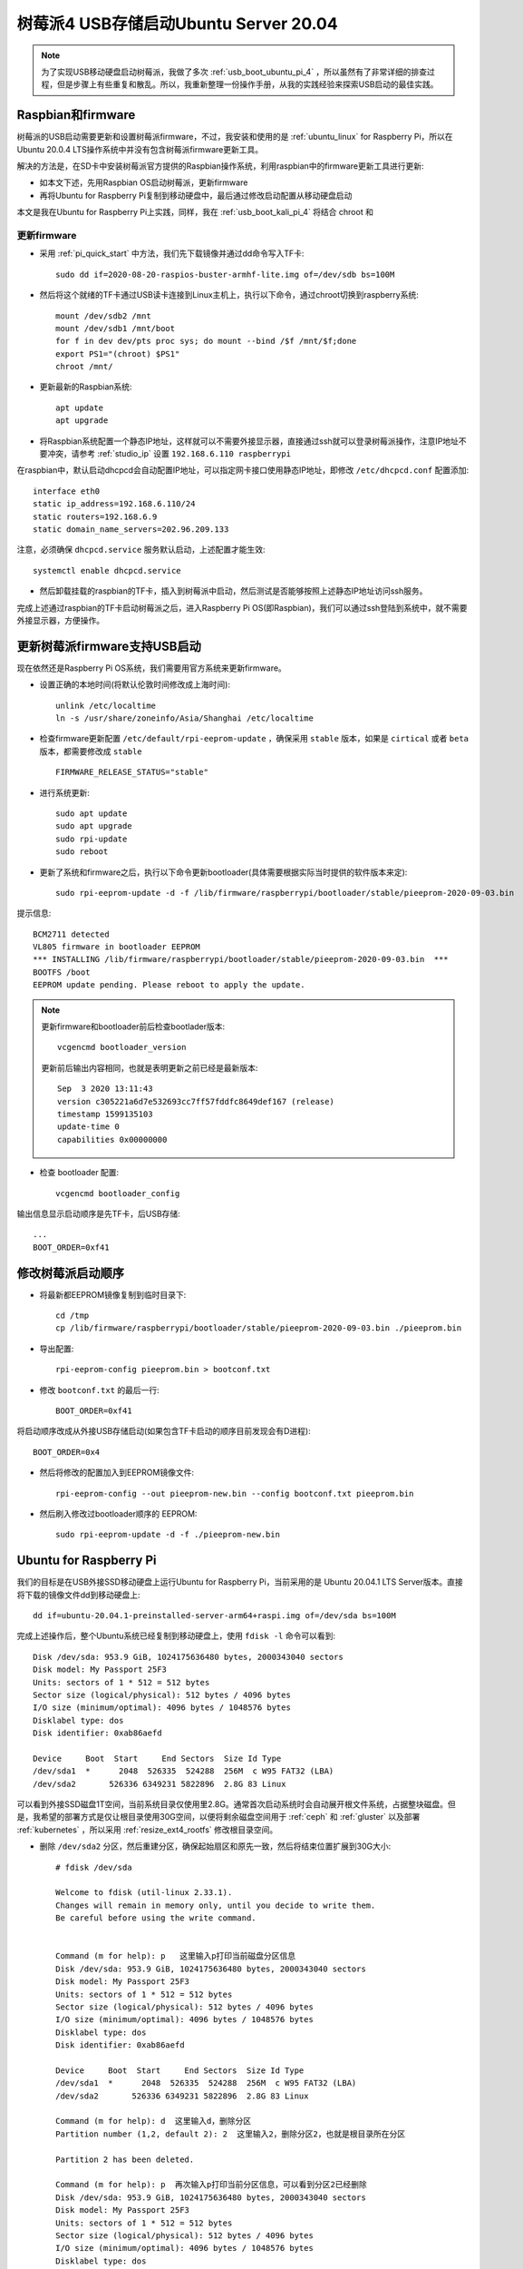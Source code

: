 .. _usb_boot_ubuntu_pi_4:

=======================================
树莓派4 USB存储启动Ubuntu Server 20.04
=======================================

.. note::

   为了实现USB移动硬盘启动树莓派，我做了多次 :ref:`usb_boot_ubuntu_pi_4` ，所以虽然有了非常详细的排查过程，但是步骤上有些重复和散乱。所以，我重新整理一份操作手册，从我的实践经验来探索USB启动的最佳实践。

Raspbian和firmware
=====================

树莓派的USB启动需要更新和设置树莓派firmware，不过，我安装和使用的是 :ref:`ubuntu_linux` for Raspberry Pi，所以在Ubuntu 20.0.4  LTS操作系统中并没有包含树莓派firmware更新工具。

解决的方法是，在SD卡中安装树莓派官方提供的Raspbian操作系统，利用raspbian中的firmware更新工具进行更新:

- 如本文下述，先用Raspbian OS启动树莓派，更新firmware
- 再将Ubuntu for Raspberry Pi复制到移动硬盘中，最后通过修改启动配置从移动硬盘启动

本文是我在Ubuntu for Raspberry Pi上实践，同样，我在 :ref:`usb_boot_kali_pi_4` 将结合 chroot 和 


更新firmware
--------------

- 采用 :ref:`pi_quick_start` 中方法，我们先下载镜像并通过dd命令写入TF卡::

   sudo dd if=2020-08-20-raspios-buster-armhf-lite.img of=/dev/sdb bs=100M

- 然后将这个就绪的TF卡通过USB读卡连接到Linux主机上，执行以下命令，通过chroot切换到raspberry系统::

   mount /dev/sdb2 /mnt
   mount /dev/sdb1 /mnt/boot
   for f in dev dev/pts proc sys; do mount --bind /$f /mnt/$f;done
   export PS1="(chroot) $PS1"
   chroot /mnt/

- 更新最新的Raspbian系统::

   apt update
   apt upgrade

- 将Raspbian系统配置一个静态IP地址，这样就可以不需要外接显示器，直接通过ssh就可以登录树莓派操作，注意IP地址不要冲突，请参考 :ref:`studio_ip` 设置 ``192.168.6.110 raspberrypi`` 

在raspbian中，默认启动dhcpcd会自动配置IP地址，可以指定网卡接口使用静态IP地址，即修改 ``/etc/dhcpcd.conf`` 配置添加::

   interface eth0
   static ip_address=192.168.6.110/24
   static routers=192.168.6.9
   static domain_name_servers=202.96.209.133

注意，必须确保 ``dhcpcd.service`` 服务默认启动，上述配置才能生效::

   systemctl enable dhcpcd.service

- 然后卸载挂载的raspbian的TF卡，插入到树莓派中启动，然后测试是否能够按照上述静态IP地址访问ssh服务。

完成上述通过raspbian的TF卡启动树莓派之后，进入Raspberry Pi OS(即Raspbian)，我们可以通过ssh登陆到系统中，就不需要外接显示器，方便操作。

更新树莓派firmware支持USB启动
================================

现在依然还是Raspberry Pi OS系统，我们需要用官方系统来更新firmware。

- 设置正确的本地时间(将默认伦敦时间修改成上海时间)::

   unlink /etc/localtime
   ln -s /usr/share/zoneinfo/Asia/Shanghai /etc/localtime

- 检查firmware更新配置 ``/etc/default/rpi-eeprom-update`` ，确保采用 ``stable`` 版本，如果是 ``cirtical`` 或者 ``beta`` 版本，都需要修改成 ``stable`` ::

   FIRMWARE_RELEASE_STATUS="stable"

- 进行系统更新::

   sudo apt update
   sudo apt upgrade
   sudo rpi-update
   sudo reboot

- 更新了系统和firmware之后，执行以下命令更新bootloader(具体需要根据实际当时提供的软件版本来定)::

   sudo rpi-eeprom-update -d -f /lib/firmware/raspberrypi/bootloader/stable/pieeprom-2020-09-03.bin

提示信息::

   BCM2711 detected
   VL805 firmware in bootloader EEPROM
   *** INSTALLING /lib/firmware/raspberrypi/bootloader/stable/pieeprom-2020-09-03.bin  ***
   BOOTFS /boot
   EEPROM update pending. Please reboot to apply the update.

.. note::

   更新firmware和bootloader前后检查bootlader版本::

      vcgencmd bootloader_version

   更新前后输出内容相同，也就是表明更新之前已经是最新版本::

      Sep  3 2020 13:11:43
      version c305221a6d7e532693cc7ff57fddfc8649def167 (release)
      timestamp 1599135103
      update-time 0
      capabilities 0x00000000

- 检查 bootloader 配置::

   vcgencmd bootloader_config

输出信息显示启动顺序是先TF卡，后USB存储::

   ...
   BOOT_ORDER=0xf41

修改树莓派启动顺序
====================

- 将最新都EEPROM镜像复制到临时目录下::

   cd /tmp
   cp /lib/firmware/raspberrypi/bootloader/stable/pieeprom-2020-09-03.bin ./pieeprom.bin

- 导出配置::

   rpi-eeprom-config pieeprom.bin > bootconf.txt

- 修改 ``bootconf.txt`` 的最后一行::

   BOOT_ORDER=0xf41

将启动顺序改成从外接USB存储启动(如果包含TF卡启动的顺序目前发现会有D进程)::

   BOOT_ORDER=0x4

- 然后将修改的配置加入到EEPROM镜像文件::

   rpi-eeprom-config --out pieeprom-new.bin --config bootconf.txt pieeprom.bin

- 然后刷入修改过bootloader顺序的 EEPROM::

   sudo rpi-eeprom-update -d -f ./pieeprom-new.bin

Ubuntu for Raspberry Pi
========================

我们的目标是在USB外接SSD移动硬盘上运行Ubuntu for Raspberry Pi，当前采用的是 Ubuntu 20.04.1 LTS Server版本。直接将下载的镜像文件dd到移动硬盘上::

   dd if=ubuntu-20.04.1-preinstalled-server-arm64+raspi.img of=/dev/sda bs=100M

完成上述操作后，整个Ubuntu系统已经复制到移动硬盘上，使用 ``fdisk -l`` 命令可以看到::

   Disk /dev/sda: 953.9 GiB, 1024175636480 bytes, 2000343040 sectors
   Disk model: My Passport 25F3
   Units: sectors of 1 * 512 = 512 bytes
   Sector size (logical/physical): 512 bytes / 4096 bytes
   I/O size (minimum/optimal): 4096 bytes / 1048576 bytes
   Disklabel type: dos
   Disk identifier: 0xab86aefd

   Device     Boot  Start     End Sectors  Size Id Type
   /dev/sda1  *      2048  526335  524288  256M  c W95 FAT32 (LBA)
   /dev/sda2       526336 6349231 5822896  2.8G 83 Linux

可以看到外接SSD磁盘1T空间，当前系统目录仅使用里2.8G。通常首次启动系统时会自动展开根文件系统，占据整块磁盘。但是，我希望的部署方式是仅让根目录使用30G空间，以便将剩余磁盘空间用于 :ref:`ceph` 和 :ref:`gluster` 以及部署 :ref:`kubernetes` ，所以采用 :ref:`resize_ext4_rootfs` 修改根目录空间。

- 删除 ``/dev/sda2`` 分区，然后重建分区，确保起始扇区和原先一致，然后将结束位置扩展到30G大小::

   # fdisk /dev/sda
   
   Welcome to fdisk (util-linux 2.33.1).
   Changes will remain in memory only, until you decide to write them.
   Be careful before using the write command.
   
   
   Command (m for help): p   这里输入p打印当前磁盘分区信息
   Disk /dev/sda: 953.9 GiB, 1024175636480 bytes, 2000343040 sectors
   Disk model: My Passport 25F3
   Units: sectors of 1 * 512 = 512 bytes
   Sector size (logical/physical): 512 bytes / 4096 bytes
   I/O size (minimum/optimal): 4096 bytes / 1048576 bytes
   Disklabel type: dos
   Disk identifier: 0xab86aefd
   
   Device     Boot  Start     End Sectors  Size Id Type
   /dev/sda1  *      2048  526335  524288  256M  c W95 FAT32 (LBA)
   /dev/sda2       526336 6349231 5822896  2.8G 83 Linux
   
   Command (m for help): d  这里输入d，删除分区
   Partition number (1,2, default 2): 2  这里输入2，删除分区2，也就是根目录所在分区
   
   Partition 2 has been deleted.
   
   Command (m for help): p  再次输入p打印当前分区信息，可以看到分区2已经删除
   Disk /dev/sda: 953.9 GiB, 1024175636480 bytes, 2000343040 sectors
   Disk model: My Passport 25F3
   Units: sectors of 1 * 512 = 512 bytes
   Sector size (logical/physical): 512 bytes / 4096 bytes
   I/O size (minimum/optimal): 4096 bytes / 1048576 bytes
   Disklabel type: dos
   Disk identifier: 0xab86aefd
   
   Device     Boot Start    End Sectors  Size Id Type
   /dev/sda1  *     2048 526335  524288  256M  c W95 FAT32 (LBA)
   
   Command (m for help): n  这里输入n，添加新分区
   Partition type
      p   primary (1 primary, 0 extended, 3 free)
      e   extended (container for logical partitions)
   Select (default p): p  这里输入p，表示添加primary分区
   Partition number (2-4, default 2):  这里输入回车，表示接受默认值2，创建分区2
   First sector (526336-2000343039, default 526336):  这里输入回车，表示接受默认值，也就是之前分区的起始扇区
   Last sector, +/-sectors or +/-size{K,M,G,T,P} (526336-2000343039, default 2000343039): +32G  这里输入+32G，表示新创建分区32G
   
   Created a new partition 2 of type 'Linux' and of size 32 GiB.
   Partition #2 contains a ext4 signature. 系统提示分区2包含一个ext4标志，并询问是否要删除这个标志
   
   Do you want to remove the signature? [Y]es/[N]o: n  这里输入n，表示不删除原先的分区ext4标志
   
   Command (m for help): p  这里输入p，再次打印当前分区信息
   
   Disk /dev/sda: 953.9 GiB, 1024175636480 bytes, 2000343040 sectors
   Disk model: My Passport 25F3
   Units: sectors of 1 * 512 = 512 bytes
   Sector size (logical/physical): 512 bytes / 4096 bytes
   I/O size (minimum/optimal): 4096 bytes / 1048576 bytes
   Disklabel type: dos
   Disk identifier: 0xab86aefd
   
   Device     Boot  Start      End  Sectors  Size Id Type
   /dev/sda1  *      2048   526335   524288  256M  c W95 FAT32 (LBA)
   /dev/sda2       526336 67635199 67108864   32G 83 Linux
   
   Command (m for help): w  可以看到分区2起始位置和之前完全一致，只是空间增大到32G，确认无误输入w保存修改
   The partition table has been altered.
   Calling ioctl() to re-read partition table.
   Syncing disks.

- 执行 ``resize2fs`` 命令，不指定大小则会自动扩展文件系统占据整个 ``/dev/sda2`` 分区，也就是我们扩展的32G空间::

   resize2fs /dev/sda2

提示信息输出如下::

   resize2fs 1.44.5 (15-Dec-2018)
   Resizing the filesystem on /dev/sda2 to 8388608 (4k) blocks.
   The filesystem on /dev/sda2 is now 8388608 (4k) blocks long.

- 挂载sda磁盘分区，检查是否工作正常::

   mount /dev/sda2 /mnt
   mount /dev/sda1 /mnt/boot/firmware

然后执行 ``df -h`` 命令检查，可以看到sda磁盘文件系统如下::

   /dev/sda2        32G  1.8G   29G   6% /mnt
   /dev/sda1       253M   61M  193M  24% /mnt/boot/firmware

.. _disable_cloud_init:

关闭cloud-init
------------------

- 注意，默认首次启动Ubuntu是会扩展根文件系统的，所以我们需要禁用这个自动扩展功能

对于 Raspbian 镜像，参考 `Disable auto file system expansion in new Jessie image 2016-05-10 <https://raspberrypi.stackexchange.com/questions/47773/disable-auto-file-system-expansion-in-new-jessie-image-2016-05-10>`_ 是修改启动命令行配置文件 ``cmdline.txt`` 将::

   dwc_otg.lpm_enable=0 console=serial0,115200 console=tty1 root=/dev/mmcblk0p2 rootfstype=ext4 elevator=deadline fsck.repair=yes rootwait quiet init=/usr/lib/raspi-config/init_resize.sh

修改成::

   dwc_otg.lpm_enable=0 console=serial0,115200 console=tty1 root=/dev/mmcblk0p2 rootfstype=ext4 elevator=deadline fsck.repair=yes rootwait quiet

不过，我发现上述配置当前并不存在，但是可以参考上述问答中提到Ubuntu采用了不同的方法，Ubuntu是使用 ``cloud-init`` 软件来实现系统初始化，包括磁盘resizefs。具体配置见 ``/etc/cloud/cloud.cfg`` ，可以看到::

   cloud_init_modules:
    - migrator
    - seed_random
    - bootcmd
    - write-files
    - growpart
    - resizefs
    - disk_setup
    - mounts
    - set_hostname
    - update_hostname
    - update_etc_hosts
    - ca-certs
    - rsyslog
    - users-groups
    - ssh

其中 ``growpart`` 就是分区扩展， ``resizefs`` 模块就是用来修改根文件系统大小，要禁止这2个功能模块，只需要删除上述 ``/etc/cloud/cloud.cfg`` 中的  ``-growpart`` 和 ``- resizefs`` 就可以了。如果要完全禁止 ``cloud-init`` ，则只需要::

   touch /etc/cloud/cloud-init.disabled

或者内核启动参数加上 ``cloud-init=disabled`` 。


配置Ubuntu的网络
=================

现在还没有切换到USB外接移动硬盘上的Ubuntu for Raspberry Pi，但是我们可以先配置好这个硬盘系统上的操作系统所使用网络，例如设置静态IP地址，方便后续通过ssh登陆维护。

- 挂载 ``/dev/sda`` 磁盘上分区::

   mount /dev/sda2 /mnt
   mount /dev/sda1 /mnt/boot/firmware

- 切换chroot，进入外接SSD移动硬盘中的Ubuntu系统，这样方便后续我们对操作系统进行全面修订::

   for f in dev dev/pts proc sys; do mount --bind /$f /mnt/$f;done
   chroot /mnt/
   export PS1="(chroot) $PS1"

.. note::

   请注意：从这里开始，我们已经chroot方式切换到移动硬盘的Ubuntu系统上，所有后面所有操作都是直接作用于移动硬盘文件系统。即操作 ``/etc/netplan/01-netcfg.yaml`` 实际上相当于没有chroot之前的Raspbian系统目录 ``/mnt/etc/netplan/01-netcfg.yaml`` 。

   ``请一定要注意这个差别!!!``

- 在移动硬盘的Ubuntu系统的 ``/etc/netplan`` 目录下添加配置文件

01-netcfg.yaml::

   network:
     version: 2
     renderer: networkd
     ethernets:
       eth0:
         optional: true
         dhcp4: no
         dhcp6: no
         addresses: [192.168.6.16/24, ]
         #addresses: [192.168.6.8/24,192.168.1.8/24 ]
         #gateway4: 192.168.1.1
         nameservers:
           addresses: [202.96.209.133, ]

并删除掉 ``50-cloud-init.yaml`` 配置文件，然后执行生效配置::

   netplan apply

很神奇，netplan工具完全支持chroot，可以跳过不必要步骤，提示如下::

   Running in chroot, ignoring request: is-active
   Running in chroot, ignoring request: stop
   Running in chroot, ignoring request.
   Running in chroot, ignoring request: start

修订ubuntu帐号密码
====================

ubuntu帐号初始密码在首次登录时会强制修改，但是由于为了避免连接显示器使用(因为我是将树莓派作为服务器)，所以通过ssh首次登录修订密码会失败。(每次ssh登录都提示修订密码，但是输入新密码后ssh连接立即被断开，导致没有更新 ``/etc/passwd`` 配置文件中帐号密码失效规则，就会每次登录都要求修改密码每次都失败)

解决方法是在 ubuntu 帐号的 ``/home/ubuntu/.ssh`` 目录下增加帐号公钥，这样登录ubuntu系统可以绕开密码认证，通过密钥认证ssh登录服务器后，再修订ubuntu帐号密码，就不会导致ssh断开触发密码修改失败。

解压缩内核(重要关键)
========================

.. warning::

   每次Ubuntu更新内核都需要重复执行这个步骤，否则会导致系统无法启动!!!

当前Ubuntu不支持压缩版本的64位arm内核启动，所以我们需要将 ``vmlinuz`` 解压成 ``vmlinux`` 。

- 找出移动硬盘中Ubuntu启动镜像中gzip压缩的内容起点::

   cd /boot/firmware
   od -A d -t x1 vmlinuz | grep '1f 8b 08 00'

输出显示::

   0000000 1f 8b 08 00 00 00 00 00 02 03 ec 5b 0f 54 54 67

- 这里 ``0000000`` 就是内核开始位置，我们要从这个位置开始解压缩内核::

   dd if=vmlinuz bs=1 skip=0000000 | zcat > vmlinux 

更新启动config.txt
====================

- 配置 ``config.txt`` 文件告知树莓派如何启动::

   vi /boot/firmware/config.txt

注释掉所有 ``[pi*]`` 段落，然后添加 ``kernel=vmlinux`` 和 ``initramfs initrd.img followkernel`` 到 ``[all]`` 段落::

   #[pi4]
   #kernel=uboot_rpi_4.bin
   #max_framebuffers=2

   #[pi2]
   #kernel=uboot_rpi_2.bin

   #[pi3]
   #kernel=uboot_rpi_3.bin

   [all]
   arm_64bit=1
   device_tree_address=0x03000000
   kernel=vmlinux
   initramfs initrd.img followkernel

更新 .dat 和 .elf 文件
=========================

Ubuntu发行版的firmware版本不如树莓派官方版本新，所以需要使用树莓派官方版本更新。

- 请采用 :ref:`gitzip` 方法下载最新的 ``raspberrypi/firmware`` ，或者采用我前面通过 Raspberry Pi OS更新过整个操作系统和firmware之后，直接复制本地系统已经升级过的firmware文件(我采用这个方法)::

   cp /boot/*.dat /mnt/boot/firmware/
   cp /boot/*.elf /mnt/boot/firmware/

重启
=====

完成Ubuntu的内核解压缩和更新Ubuntu的firmware之后，就可以关闭树莓派，然后再次加电启动。此时观察可以看到树莓派从移动硬盘的Ubuntu for Raspberry Pi 20.04.1 LTS启动。

参考
=====

- `USB Boot Ubuntu Server 20.04 on Raspberry Pi 4 <https://eugenegrechko.com/blog/USB-Boot-Ubuntu-Server-20.04-on-Raspberry-Pi-4>`_
- `How to disable cloud-init in Ubuntu <https://gist.github.com/zoilomora/f862f76335f5f53644a1b8e55fe98320>`_
